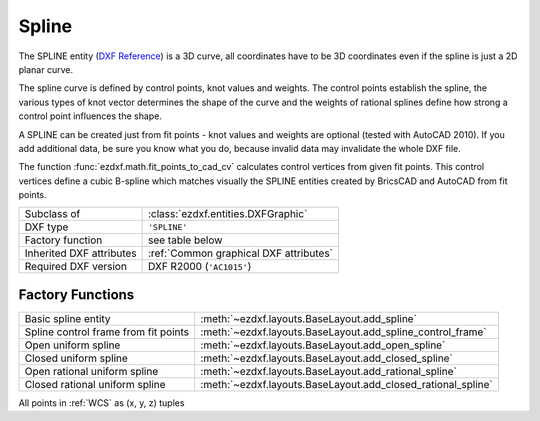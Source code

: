 Spline
======

.. module:: ezdxf.entities
    :noindex:

The SPLINE entity (`DXF Reference`_) is a 3D curve, all coordinates have to be 3D
coordinates even if the spline is just a 2D planar curve.

The spline curve is defined by control points, knot values and weights. The
control points establish the spline, the various types of knot vector determines
the shape of the curve and the weights of rational splines define how
strong a control point influences the shape.

A SPLINE can be created just from fit points - knot values and weights are
optional (tested with AutoCAD 2010). If you add additional data,
be sure you know what you do, because invalid data may invalidate
the whole DXF file.

The function :func:`ezdxf.math.fit_points_to_cad_cv` calculates control
vertices from given fit points. This control vertices define a cubic
B-spline which matches visually the SPLINE entities created by BricsCAD and
AutoCAD from fit points.

.. seealso::

    - `Wikipedia`_ article about B_splines
    - Department of Computer Science and Technology at the `Cambridge`_ University
    - :ref:`tut_spline`


======================== ==========================================
Subclass of              :class:`ezdxf.entities.DXFGraphic`
DXF type                 ``'SPLINE'``
Factory function         see table below
Inherited DXF attributes :ref:`Common graphical DXF attributes`
Required DXF version     DXF R2000 (``'AC1015'``)
======================== ==========================================

Factory Functions
-----------------

=========================================== ==========================================
Basic spline entity                         :meth:`~ezdxf.layouts.BaseLayout.add_spline`
Spline control frame from fit points        :meth:`~ezdxf.layouts.BaseLayout.add_spline_control_frame`
Open uniform spline                         :meth:`~ezdxf.layouts.BaseLayout.add_open_spline`
Closed uniform spline                       :meth:`~ezdxf.layouts.BaseLayout.add_closed_spline`
Open rational uniform spline                :meth:`~ezdxf.layouts.BaseLayout.add_rational_spline`
Closed rational uniform spline              :meth:`~ezdxf.layouts.BaseLayout.add_closed_rational_spline`
=========================================== ==========================================

.. _DXF Reference: http://help.autodesk.com/view/OARX/2018/ENU/?guid=GUID-E1F884F8-AA90-4864-A215-3182D47A9C74

.. class:: Spline

    All points in :ref:`WCS` as (x, y, z) tuples

    .. attribute:: dxf.degree

        Degree of the spline curve (int).

    .. attribute:: dxf.flags

        Bit coded option flags, constants defined in :mod:`ezdxf.lldxf.const`:

        =================== ======= ===========
        dxf.flags           Value   Description
        =================== ======= ===========
        CLOSED_SPLINE       1       Spline is closed
        PERIODIC_SPLINE     2
        RATIONAL_SPLINE     4
        PLANAR_SPLINE       8
        LINEAR_SPLINE       16      planar bit is also set
        =================== ======= ===========

    .. attribute:: dxf.n_knots

        Count of knot values (int), automatically set by `ezdxf` (read only)

    .. attribute:: dxf.n_fit_points

        Count of fit points (int), automatically set by ezdxf (read only)

    .. attribute:: dxf.n_control_points

        Count of control points (int), automatically set by ezdxf (read only)

    .. attribute:: dxf.knot_tolerance

        Knot tolerance (float); default is 1e-10

    .. attribute:: dxf.fit_tolerance

        Fit tolerance (float); default is 1e-10

    .. attribute:: dxf.control_point_tolerance

        Control point tolerance (float); default is 1e-10

    .. attribute:: dxf.start_tangent

        Start tangent vector as 3D vector in :ref:`WCS`

    .. attribute:: dxf.end_tangent

        End tangent vector as 3D vector in :ref:`WCS`

    .. autoattribute:: closed

    .. autoattribute:: control_points

    .. autoattribute:: fit_points

    .. autoattribute:: knots

    .. autoattribute:: weights

    .. automethod:: control_point_count

    .. automethod:: fit_point_count

    .. automethod:: knot_count

    .. automethod:: construction_tool

    .. automethod:: apply_construction_tool

    .. automethod:: flattening

    .. automethod:: set_open_uniform

    .. automethod:: set_uniform

    .. automethod:: set_closed

    .. automethod:: set_open_rational

    .. automethod:: set_uniform_rational

    .. automethod:: set_closed_rational

    .. automethod:: transform

    .. automethod:: from_arc

.. _Cambridge: https://www.cl.cam.ac.uk/teaching/2000/AGraphHCI/SMEG/node4.html

.. _Wikipedia: https://en.wikipedia.org/wiki/Spline_%28mathematics%29
